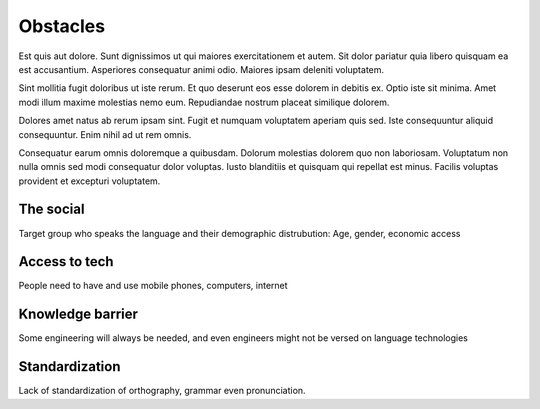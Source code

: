 .. _obstacles:

Obstacles
=========

Est quis aut dolore. Sunt dignissimos ut qui maiores exercitationem et autem. Sit dolor pariatur quia libero quisquam ea est accusantium. Asperiores consequatur animi odio. Maiores ipsam deleniti voluptatem.

Sint mollitia fugit doloribus ut iste rerum. Et quo deserunt eos esse dolorem in debitis ex. Optio iste sit minima. Amet modi illum maxime molestias nemo eum. Repudiandae nostrum placeat similique dolorem.

Dolores amet natus ab rerum ipsam sint. Fugit et numquam voluptatem aperiam quis sed. Iste consequuntur aliquid consequuntur. Enim nihil ad ut rem omnis.

Consequatur earum omnis doloremque a quibusdam. Dolorum molestias dolorem quo non laboriosam. Voluptatum non nulla omnis sed modi consequatur dolor voluptas. Iusto blanditiis et quisquam qui repellat est minus. Facilis voluptas provident et excepturi voluptatem.

The social
----------

Target group who speaks the language and their demographic distrubution: Age, gender, economic access

Access to tech
--------------

People need to have and use mobile phones, computers, internet

Knowledge barrier
-----------------

Some engineering will always be needed, and even engineers might not be versed on language technologies

Standardization
---------------

Lack of standardization of orthography, grammar even pronunciation.
